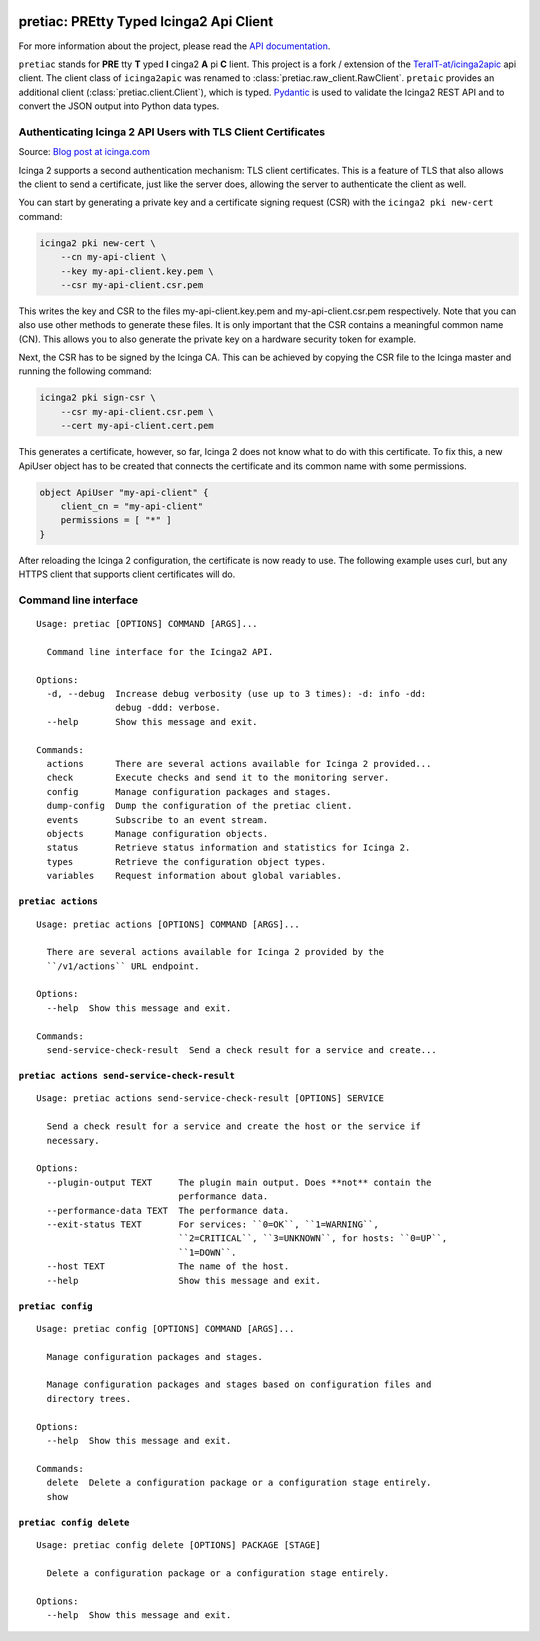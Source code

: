 .. image:: http://img.shields.io/pypi/v/pretiac.svg
    :target: https://pypi.org/project/pretiac
    :alt: This package on the Python Package Index

.. image:: https://github.com/Josef-Friedrich/PREtty-Typed-Icinga2-Api-Client_py/actions/workflows/tests.yml/badge.svg
    :target: https://github.com/Josef-Friedrich/PREtty-Typed-Icinga2-Api-Client_py/actions/workflows/tests.yml
    :alt: Tests

.. image:: https://readthedocs.org/projects/pretty-typed-icinga2-api-client-py/badge/?version=latest
    :target: https://pretty-typed-icinga2-api-client-py.readthedocs.io
    :alt: Documentation Status

pretiac: PREtty Typed Icinga2 Api Client
========================================

For more information about the project, please read the
`API documentation <https://pretty-typed-icinga2-api-client-py.readthedocs.io>`_.

``pretiac`` stands for **PRE** tty **T** yped **I** cinga2 **A** pi **C** lient.
This project is a fork / extension of the
`TeraIT-at/icinga2apic <https://github.com/TeraIT-at/icinga2apic>`__ api client.
The client class of ``icinga2apic`` was renamed to :class:`pretiac.raw_client.RawClient`.
``pretaic`` provides an additional client (:class:`pretiac.client.Client`), which is typed.
`Pydantic <https://github.com/pydantic/pydantic>`__ is used to validate the
Icinga2 REST API and to convert the JSON
output into Python data types.

Authenticating Icinga 2 API Users with TLS Client Certificates
--------------------------------------------------------------

Source: `Blog post at icinga.com
<https://icinga.com/blog/2022/11/16/authenticating-icinga-2-api-users-with-tls-client-certificates/>`__

Icinga 2 supports a second authentication mechanism: TLS client certificates.
This is a feature of TLS that also allows the client to send a certificate, just
like the server does, allowing the server to authenticate the client as well.

You can start by generating a private key and a certificate signing request
(CSR) with the ``icinga2 pki new-cert`` command:

.. code-block::

    icinga2 pki new-cert \
        --cn my-api-client \
        --key my-api-client.key.pem \
        --csr my-api-client.csr.pem

This writes the key and CSR to the files my-api-client.key.pem and
my-api-client.csr.pem respectively. Note that you can also use other methods to
generate these files. It is only important that the CSR contains a meaningful
common name (CN). This allows you to also generate the private key on a hardware
security token for example.

Next, the CSR has to be signed by the Icinga CA. This can be achieved by copying
the CSR file to the Icinga master and running the following command:

.. code-block::

    icinga2 pki sign-csr \
        --csr my-api-client.csr.pem \
        --cert my-api-client.cert.pem

This generates a certificate, however, so far, Icinga 2 does not know what to do
with this certificate. To fix this, a new ApiUser object has to be created that
connects the certificate and its common name with some permissions.

.. code-block::

    object ApiUser "my-api-client" {
        client_cn = "my-api-client"
        permissions = [ "*" ]
    }

After reloading the Icinga 2 configuration, the certificate is now ready to use.
The following example uses curl, but any HTTPS client that supports client
certificates will do.

Command line interface
----------------------

:: 

    Usage: pretiac [OPTIONS] COMMAND [ARGS]...

      Command line interface for the Icinga2 API.

    Options:
      -d, --debug  Increase debug verbosity (use up to 3 times): -d: info -dd:
                   debug -ddd: verbose.
      --help       Show this message and exit.

    Commands:
      actions      There are several actions available for Icinga 2 provided...
      check        Execute checks and send it to the monitoring server.
      config       Manage configuration packages and stages.
      dump-config  Dump the configuration of the pretiac client.
      events       Subscribe to an event stream.
      objects      Manage configuration objects.
      status       Retrieve status information and statistics for Icinga 2.
      types        Retrieve the configuration object types.
      variables    Request information about global variables.

``pretiac actions``
^^^^^^^^^^^^^^^^^^^

:: 

    Usage: pretiac actions [OPTIONS] COMMAND [ARGS]...

      There are several actions available for Icinga 2 provided by the
      ``/v1/actions`` URL endpoint.

    Options:
      --help  Show this message and exit.

    Commands:
      send-service-check-result  Send a check result for a service and create...

``pretiac actions send-service-check-result``
^^^^^^^^^^^^^^^^^^^^^^^^^^^^^^^^^^^^^^^^^^^^^

:: 

    Usage: pretiac actions send-service-check-result [OPTIONS] SERVICE

      Send a check result for a service and create the host or the service if
      necessary.

    Options:
      --plugin-output TEXT     The plugin main output. Does **not** contain the
                               performance data.
      --performance-data TEXT  The performance data.
      --exit-status TEXT       For services: ``0=OK``, ``1=WARNING``,
                               ``2=CRITICAL``, ``3=UNKNOWN``, for hosts: ``0=UP``,
                               ``1=DOWN``.
      --host TEXT              The name of the host.
      --help                   Show this message and exit.

``pretiac config``
^^^^^^^^^^^^^^^^^^

:: 

    Usage: pretiac config [OPTIONS] COMMAND [ARGS]...

      Manage configuration packages and stages.

      Manage configuration packages and stages based on configuration files and
      directory trees.

    Options:
      --help  Show this message and exit.

    Commands:
      delete  Delete a configuration package or a configuration stage entirely.
      show

``pretiac config delete``
^^^^^^^^^^^^^^^^^^^^^^^^^

:: 

    Usage: pretiac config delete [OPTIONS] PACKAGE [STAGE]

      Delete a configuration package or a configuration stage entirely.

    Options:
      --help  Show this message and exit.

